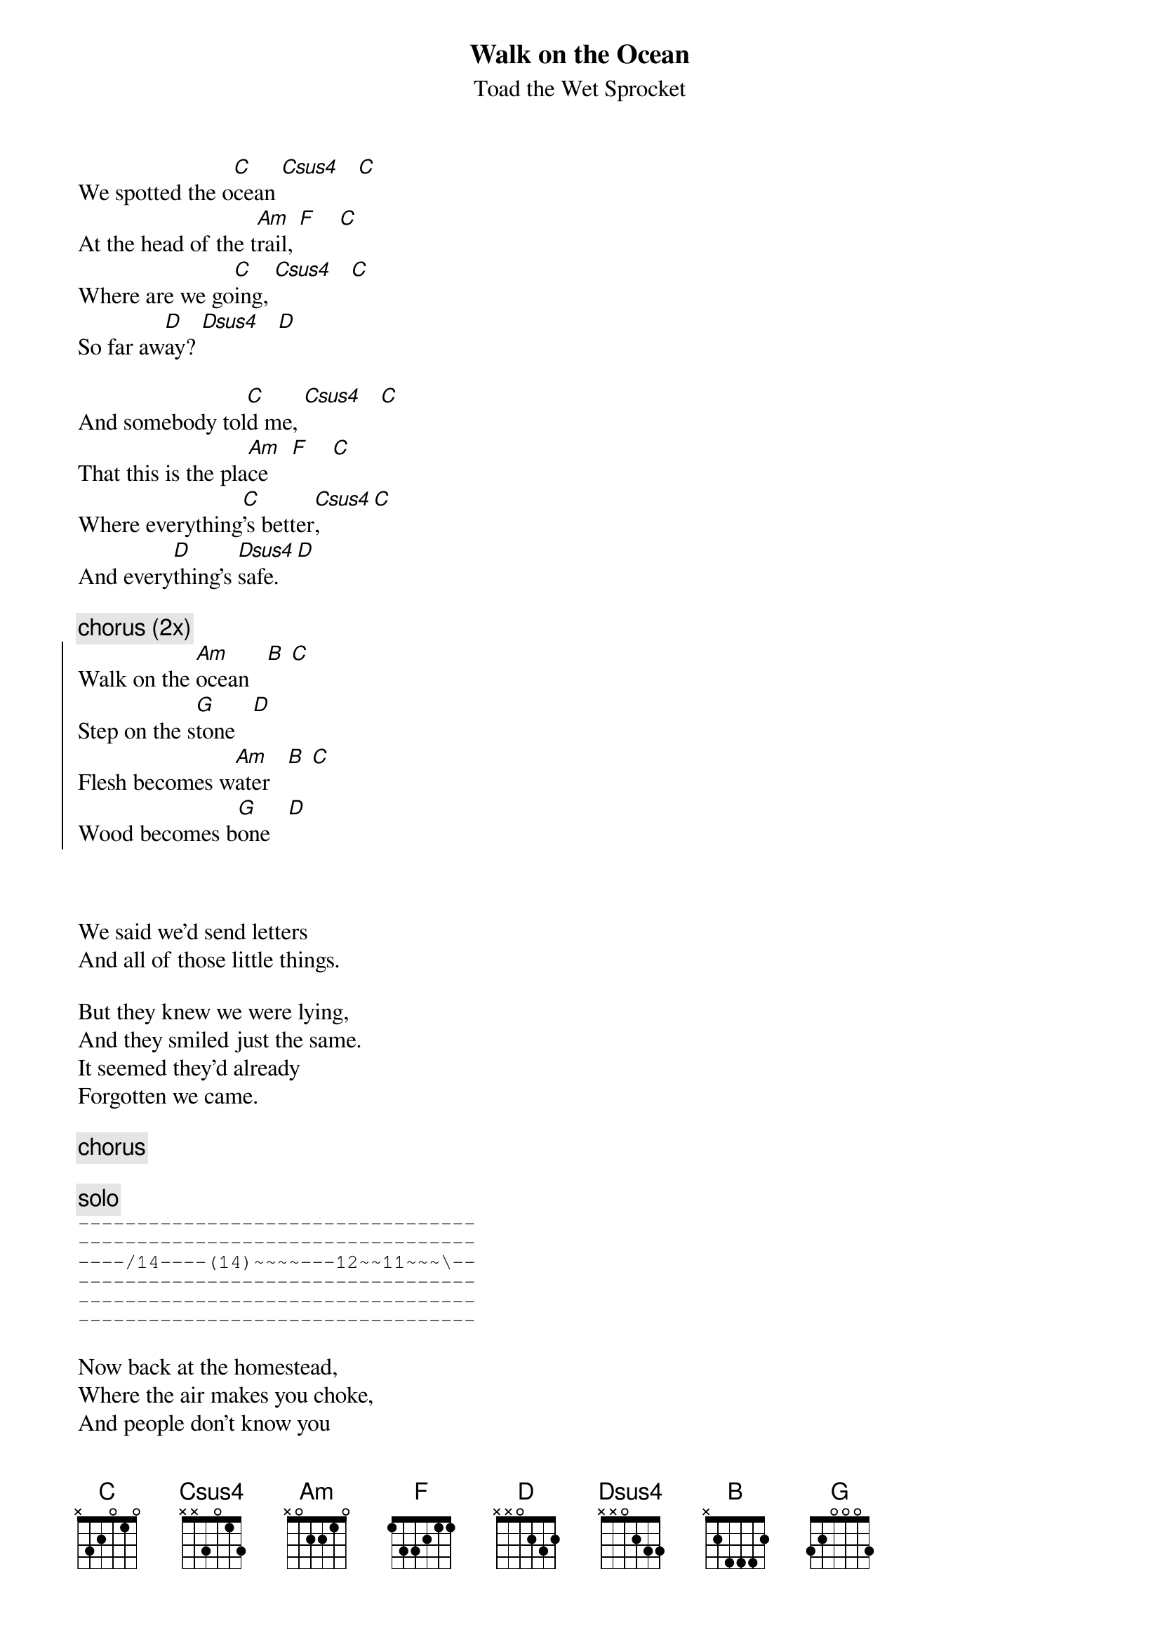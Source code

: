 {t:Walk on the Ocean}
{st:Toad the Wet Sprocket}

We spotted the o[C]cean [Csus4]   [C]
At the head of the t[Am]rail, [F]    [C]
Where are we go[C]ing, [Csus4]   [C]
So far aw[D]ay? [Dsus4]   [D]

And somebody tol[C]d me, [Csus4]   [C]
That this is the pla[Am]ce    [F]    [C]
Where everything[C]'s better[Csus4],   [C]
And every[D]thing's [Dsus4]safe.  [D]

{c:chorus (2x)}
{soc}
Walk on the [Am]ocean   [B] [C]
Step on the s[G]tone   [D]
Flesh becomes w[Am]ater   [B] [C]
Wood becomes b[G]one   [D]
{eoc}



We said we'd send letters
And all of those little things.

But they knew we were lying,
And they smiled just the same.
It seemed they'd already
Forgotten we came.

{c:chorus}

{c:solo}
{sot}
----------------------------------
----------------------------------
----/14----(14)~~~~---12~~11~~~\--
----------------------------------
----------------------------------
----------------------------------
{eot}

Now back at the homestead,
Where the air makes you choke,
And people don't know you
And trust is a joke.

We don't even have pictures,
just memories to hold,
That get sweeter each season,
As we slowly grow old.
